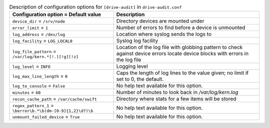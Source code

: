 ..
  Warning: Do not edit this file. It is automatically generated and your
  changes will be overwritten. The tool to do so lives in the
  openstack-doc-tools repository.

.. list-table:: Description of configuration options for ``[drive-audit]`` in ``drive-audit.conf``
   :header-rows: 1
   :class: config-ref-table

   * - Configuration option = Default value
     - Description
   * - ``device_dir`` = ``/srv/node``
     - Directory devices are mounted under
   * - ``error_limit`` = ``1``
     - Number of errors to find before a device is unmounted
   * - ``log_address`` = ``/dev/log``
     - Location where syslog sends the logs to
   * - ``log_facility`` = ``LOG_LOCAL0``
     - Syslog log facility
   * - ``log_file_pattern`` = ``/var/log/kern.*[!.][!g][!z]``
     - Location of the log file with globbing pattern to check against device errors locate device blocks with errors in the log file
   * - ``log_level`` = ``INFO``
     - Logging level
   * - ``log_max_line_length`` = ``0``
     - Caps the length of log lines to the value given; no limit if set to 0, the default.
   * - ``log_to_console`` = ``False``
     - No help text available for this option.
   * - ``minutes`` = ``60``
     - Number of minutes to look back in `/var/log/kern.log`
   * - ``recon_cache_path`` = ``/var/cache/swift``
     - Directory where stats for a few items will be stored
   * - ``regex_pattern_1`` = ``\berror\b.*\b(dm-[0-9]{1,2}\d?)\b``
     - No help text available for this option.
   * - ``unmount_failed_device`` = ``True``
     - No help text available for this option.
